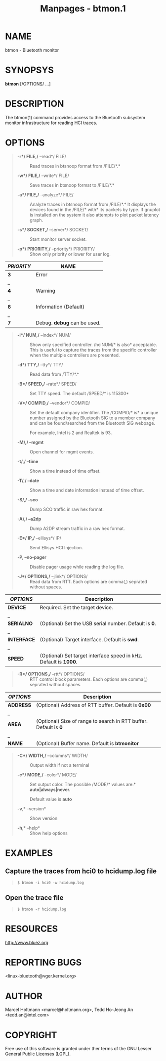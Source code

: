 #+TITLE: Manpages - btmon.1
* NAME
btmon - Bluetooth monitor

* SYNOPSYS
*btmon* [/OPTIONS/ ...]

* DESCRIPTION
The btmon(1) command provides access to the Bluetooth subsystem monitor
infrastructure for reading HCI traces.

* OPTIONS

#+begin_quote
- *-r*/ FILE,/* --read*/ FILE/ :: Read traces in btsnoop format from
  /FILE/*.*

- *-w*/ FILE,/* --write*/ FILE/ :: Save traces in btsnoop format to
  /FILE/*.*

- *-a*/ FILE,/* --analyze*/ FILE/ :: Analyze traces in btsnoop format
  from /FILE/*.* It displays the devices found in the /FILE/* with* its
  packets by type. If gnuplot is installed on the system it also
  attempts to plot packet latency graph.

- *-s*/ SOCKET,/* --server*/ SOCKET/ :: Start monitor server socket.

- *-p*/ PRIORITY,/* --priority*/ PRIORITY/ :: Show only priority or
  lower for user log.

#+end_quote

| /PRIORITY/ | NAME                        |
|------------+-----------------------------|
| *3*        | Error                       |
| _          |                             |
| *4*        | Warning                     |
| _          |                             |
| *6*        | Information (Default)       |
| _          |                             |
| *7*        | Debug. *debug* can be used. |

#+begin_quote
- *-i*/ NUM,/* --index*/ NUM/ :: Show only specified controller.
  /hciNUM/* is also* acceptable. This is useful to capture the traces
  from the specific controller when the multiple controllers are
  presented.

- *-d*/ TTY,/* --tty*/ TTY/ :: Read data from /TTY/*.*

- *-B*/ SPEED,/* --rate*/ SPEED/ :: Set TTY speed. The default /SPEED/*
  is 115300*

- *-V*/ COMPID,/* --vendor*/ COMPID/ :: Set the default company
  identifier. The /COMPID/* is* a unique number assigned by the
  Bluetooth SIG to a member company and can be found/searched from the
  Bluetooth SIG webpage.

  For example, Intel is 2 and Realtek is 93.

- *-M/,/ --mgmt* :: Open channel for mgmt events.

- *-t/,/ --time* :: Show a time instead of time offset.

- *-T/,/ --date* :: Show a time and date information instead of time
  offset.

- *-S/,/ --sco* :: Dump SCO traffic in raw hex format.

- *-A/,/ --a2dp* :: Dump A2DP stream traffic in a raw hex format.

- *-E*/ IP,/* --ellisys*/ IP/ :: Send Ellisys HCI Injection.

- *-P, --no-pager* :: Disable pager usage while reading the log file.

- *-J*/ OPTIONS,/* --jlink*/ OPTIONS/ :: Read data from RTT. Each
  options are comma(,) seprated without spaces.

#+end_quote

| /OPTIONS/   | Description                                                      |
|-------------+------------------------------------------------------------------|
| *DEVICE*    | Required. Set the target device.                                 |
| _           |                                                                  |
| *SERIALNO*  | (Optional) Set the USB serial number. Default is *0*.            |
| _           |                                                                  |
| *INTERFACE* | (Optional) Target interface. Default is *swd*.                   |
| _           |                                                                  |
| *SPEED*     | (Optional) Set target interface speed in kHz. Default is *1000*. |

#+begin_quote
- *-R*/ OPTIONS,/* --rtt*/ OPTIONS/ :: RTT control block parameters.
  Each options are comma(,) seprated without spaces.

#+end_quote

| /OPTIONS/ | Description                                                      |
|-----------+------------------------------------------------------------------|
| *ADDRESS* | (Optional) Address of RTT buffer. Default is *0x00*              |
| _         |                                                                  |
| *AREA*    | (Optional) Size of range to search in RTT buffer. Default is *0* |
| _         |                                                                  |
| *NAME*    | (Optional) Buffer name. Default is *btmonitor*                   |

#+begin_quote
- *-C*/ WIDTH,/* --columns*/ WIDTH/ :: Output width if not a terminal

- *-c*/ MODE,/* --color*/ MODE/ :: Set output color. The possible
  /MODE/* values are:* *auto|always|never.*

  Default value is *auto*

- *-v*,* --version* :: Show version

- *-h*,* --help* :: Show help options

#+end_quote

* EXAMPLES
** Capture the traces from hci0 to hcidump.log file

#+begin_quote

#+begin_quote
#+begin_example
$ btmon -i hci0 -w hcidump.log
#+end_example

#+end_quote

#+end_quote

** Open the trace file

#+begin_quote

#+begin_quote
#+begin_example
$ btmon -r hcidump.log
#+end_example

#+end_quote

#+end_quote

* RESOURCES
<http://www.bluez.org>

* REPORTING BUGS
<linux-bluetooth@vger.kernel.org>

* AUTHOR
Marcel Holtmann <marcel@holtmann.org>, Tedd Ho-Jeong An
<tedd.an@intel.com>

* COPYRIGHT
Free use of this software is granted under ther terms of the GNU Lesser
General Public Licenses (LGPL).
